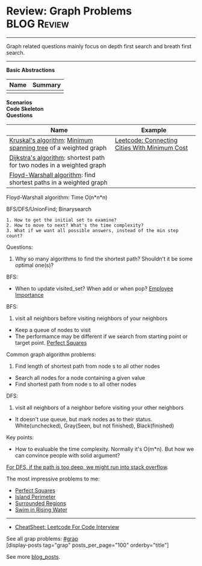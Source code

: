 * Review: Graph Problems                                        :BLOG:Review:
#+STARTUP: showeverything
#+OPTIONS: toc:nil \n:t ^:nil creator:nil d:nil
:PROPERTIES:
:type: graph, review
:END:
---------------------------------------------------------------------
Graph related questions mainly focus on depth first search and breath first search.
---------------------------------------------------------------------
#+BEGIN_HTML
<a href="https://github.com/dennyzhang/code.dennyzhang.com/tree/master/review/review-graph"><img align="right" width="200" height="183" src="https://www.dennyzhang.com/wp-content/uploads/denny/watermark/github.png" /></a>
#+END_HTML

*Basic Abstractions*
| Name | Summary |
|------+---------|
|      |         |
*Scenarios*
*Code Skeleton*
*Questions*
| Name                                                                  | Example                                       |
|-----------------------------------------------------------------------+-----------------------------------------------|
| [[https://en.wikipedia.org/wiki/Kruskal%27s_algorithm][Kruskal's algorithm]]: [[https://en.wikipedia.org/wiki/Minimum_spanning_tree][Minimum spanning tree]] of a weighted graph        | [[https://code.dennyzhang.com/connecting-cities-with-minimum-cost][Leetcode: Connecting Cities With Minimum Cost]] |
| [[https://en.wikipedia.org/wiki/Dijkstra's_algorithm][Dijkstra's algorithm]]: shortest path for two nodes in a weighted graph |                                               |
| [[https://en.wikipedia.org/wiki/Floyd–Warshall_algorithm][Floyd-Warshall algorithm]]: find shortest paths in a weighted graph     |                                               |

Floyd-Warshall algorithm: Time O(n*n*n)
[[image-blog:Review: Graph Problems][https://raw.githubusercontent.com/dennyzhang/code.dennyzhang.com/master/review/review-graph/floyd-warshall.png]]

BFS/DFS/UnionFind; Binarysearch

#+BEGIN_EXAMPLE
1. How to get the initial set to examine?
2. How to move to next? What's the time complexity?
3. What if we want all possible answers, instead of the min step count?
#+END_EXAMPLE

Questions:

1. Why so many algorithms to find the shortest path? Shouldn't it be some optimal one(s)?

BFS:
- When to update visited_set? When add or when pop? [[https://code.dennyzhang.com/employee-importance][Employee Importance]]

BFS: 
1. visit all neighbors before visiting neighbors of your neighbors
- Keep a queue of nodes to visit
- The performamce may be different if we search from starting point or target point. [[https://code.dennyzhang.com/perfect-squares][Perfect Squares]]

Common graph algorithm problems:
1. Find length of shortest path from node s to all other nodes
- Search all nodes for a node containing a given value
- Find shortest path from node s to all other nodes

DFS:
1. visit all neighbors of a neighbor before visiting your other neighbors
- It doesn't use queue, but mark nodes as to their status. White(unchecked), Gray(Seen, but not finished), Black(finished)

Key points:
- How to evaluable the time complexity. Normally it's O(m*n). But how we can convince people with solid argument?

[[color:#c7254e][For DFS, if the path is too deep, we might run into stack overflow]].

The most impressive problems to me:
- [[https://code.dennyzhang.com/perfect-squares][Perfect Squares]]
- [[https://code.dennyzhang.com/island-perimeter][Island Perimeter]]
- [[https://code.dennyzhang.com/surrounded-regions][Surrounded Regions]]
- [[https://code.dennyzhang.com/swim-in-rising-water][Swim in Rising Water]]

---------------------------------------------------------------------
- [[https://cheatsheet.dennyzhang.com/cheatsheet-leetcode-A4][CheatSheet: Leetcode For Code Interview]]

See all grap problems: [[https://code.dennyzhang.com/tag/graph/][#grap]]
[display-posts tag="grap" posts_per_page="100" orderby="title"]

See more [[https://code.dennyzhang.com/?s=blog+posts][blog_posts]].

#+BEGIN_HTML
<div style="overflow: hidden;">
<div style="float: left; padding: 5px"> <a href="https://www.linkedin.com/in/dennyzhang001"><img src="https://www.dennyzhang.com/wp-content/uploads/sns/linkedin.png" alt="linkedin" /></a></div>
<div style="float: left; padding: 5px"><a href="https://github.com/DennyZhang"><img src="https://www.dennyzhang.com/wp-content/uploads/sns/github.png" alt="github" /></a></div>
<div style="float: left; padding: 5px"><a href="https://www.dennyzhang.com/slack" target="_blank" rel="nofollow"><img src="https://www.dennyzhang.com/wp-content/uploads/sns/slack.png" alt="slack"/></a></div>
</div>
#+END_HTML

